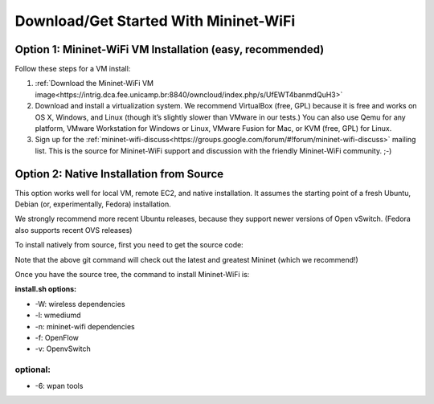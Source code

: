 ************
Download/Get Started With Mininet-WiFi
************

Option 1: Mininet-WiFi VM Installation (easy, recommended)
===================
Follow these steps for a VM install:

#. :ref:`Download the Mininet-WiFi VM image<https://intrig.dca.fee.unicamp.br:8840/owncloud/index.php/s/UfEWT4banmdQuH3>`
#. Download and install a virtualization system. We recommend VirtualBox (free, GPL) because it is free and works on OS X, Windows, and Linux (though it’s slightly slower than VMware in our tests.) You can also use Qemu for any platform, VMware Workstation for Windows or Linux, VMware Fusion for Mac, or KVM (free, GPL) for Linux.
#. Sign up for the :ref:`mininet-wifi-discuss<https://groups.google.com/forum/#!forum/mininet-wifi-discuss>` mailing list. This is the source for Mininet-WiFi support and discussion with the friendly Mininet-WiFi community. ;-)

Option 2: Native Installation from Source
===================

This option works well for local VM, remote EC2, and native installation. It assumes the starting point of a fresh Ubuntu, Debian (or, experimentally, Fedora) installation.

We strongly recommend more recent Ubuntu releases, because they support newer versions of Open vSwitch. (Fedora also supports recent OVS releases)

To install natively from source, first you need to get the source code:

.. code-block:: python
    git clone git://github.com/intrig-unicamp/mininet-wifi


Note that the above git command will check out the latest and greatest Mininet (which we recommend!)

.. code-block:: python
    cd mininet-wifi


Once you have the source tree, the command to install Mininet-WiFi is:

.. code-block:: python
    sudo util/install.sh -Wlnfv


**install.sh options:**

* -W: wireless dependencies
* -l: wmediumd
* -n: mininet-wifi dependencies
* -f: OpenFlow
* -v: OpenvSwitch

**optional:**
-------------
* -6: wpan tools